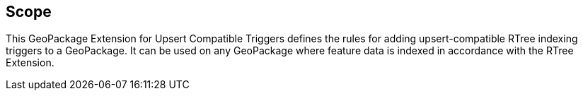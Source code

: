 == Scope
This GeoPackage Extension for Upsert Compatible Triggers defines the rules for adding upsert-compatible RTree indexing triggers to a GeoPackage.
It can be used on any GeoPackage where feature data is indexed in accordance with the RTree Extension.
